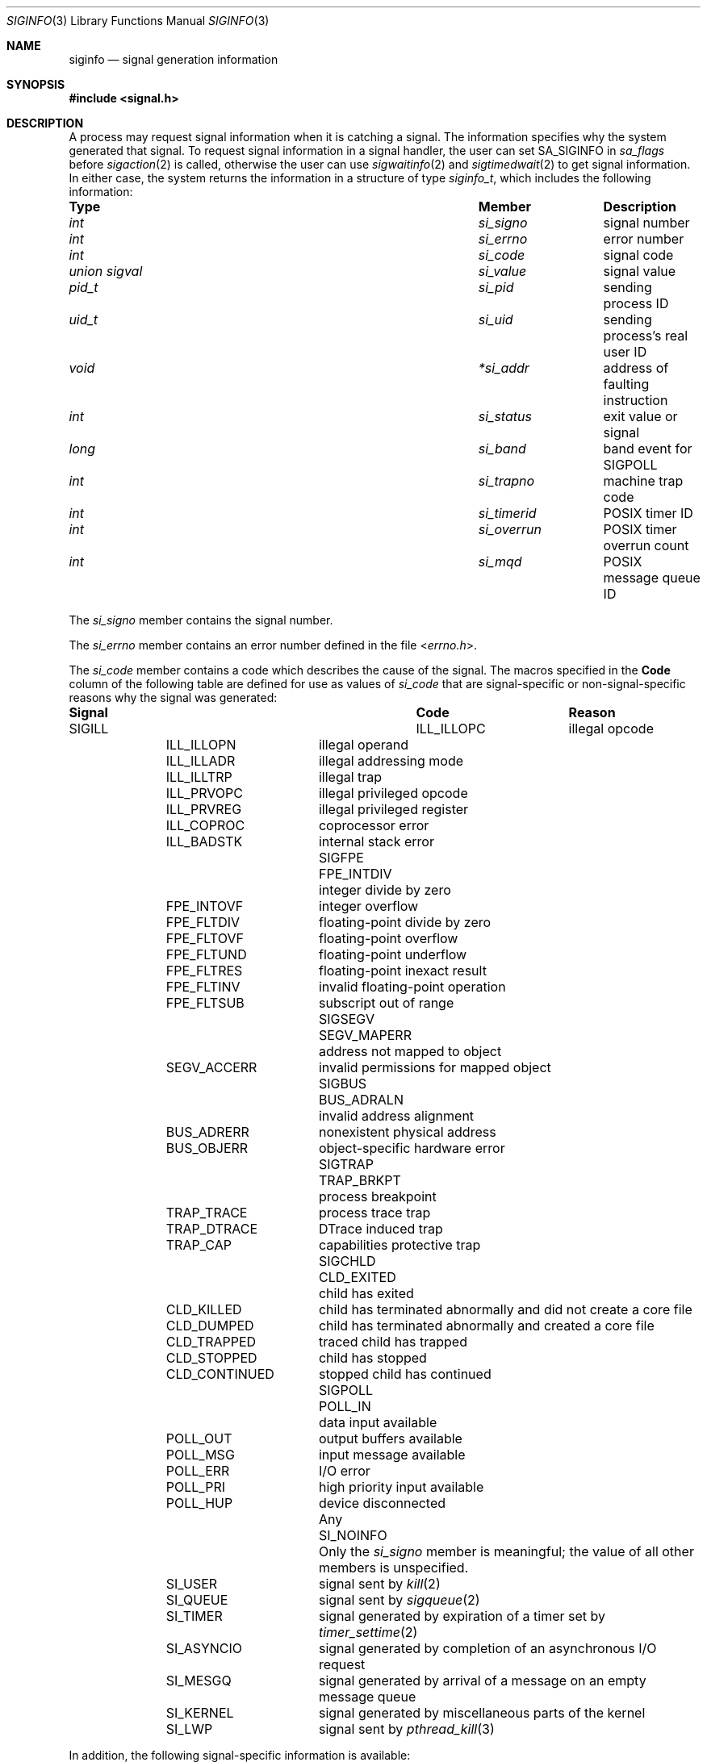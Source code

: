 .\" Copyright (c) 2005 David Xu <davidxu@FreeBSD.org>
.\" All rights reserved.
.\"
.\" Redistribution and use in source and binary forms, with or without
.\" modification, are permitted provided that the following conditions
.\" are met:
.\" 1. Redistributions of source code must retain the above copyright
.\"    notice(s), this list of conditions and the following disclaimer as
.\"    the first lines of this file unmodified other than the possible
.\"    addition of one or more copyright notices.
.\" 2. Redistributions in binary form must reproduce the above copyright
.\"    notice(s), this list of conditions and the following disclaimer in
.\"    the documentation and/or other materials provided with the
.\"    distribution.
.\"
.\" THIS SOFTWARE IS PROVIDED BY THE COPYRIGHT HOLDER(S) ``AS IS'' AND ANY
.\" EXPRESS OR IMPLIED WARRANTIES, INCLUDING, BUT NOT LIMITED TO, THE
.\" IMPLIED WARRANTIES OF MERCHANTABILITY AND FITNESS FOR A PARTICULAR
.\" PURPOSE ARE DISCLAIMED.  IN NO EVENT SHALL THE COPYRIGHT HOLDER(S) BE
.\" LIABLE FOR ANY DIRECT, INDIRECT, INCIDENTAL, SPECIAL, EXEMPLARY, OR
.\" CONSEQUENTIAL DAMAGES (INCLUDING, BUT NOT LIMITED TO, PROCUREMENT OF
.\" SUBSTITUTE GOODS OR SERVICES; LOSS OF USE, DATA, OR PROFITS; OR
.\" BUSINESS INTERRUPTION) HOWEVER CAUSED AND ON ANY THEORY OF LIABILITY,
.\" WHETHER IN CONTRACT, STRICT LIABILITY, OR TORT (INCLUDING NEGLIGENCE
.\" OR OTHERWISE) ARISING IN ANY WAY OUT OF THE USE OF THIS SOFTWARE,
.\" EVEN IF ADVISED OF THE POSSIBILITY OF SUCH DAMAGE.
.\"
.\" $FreeBSD: stable/11/share/man/man3/siginfo.3 333129 2018-04-30 21:56:08Z jhb $
.\"
.Dd April 24, 2018
.Dt SIGINFO 3
.Os
.Sh NAME
.Nm siginfo
.Nd "signal generation information"
.Sh SYNOPSIS
.In signal.h
.Sh DESCRIPTION
A process may request signal information when it is catching a signal.
The information specifies why the system generated that signal.
To request signal information in a signal handler, the user can set
.Dv SA_SIGINFO
in
.Va sa_flags
before
.Xr sigaction 2
is called,
otherwise the user can use
.Xr sigwaitinfo 2
and
.Xr sigtimedwait 2
to get signal information.
In either case, the system returns the information in a structure of type
.Vt siginfo_t ,
which includes the following information:
.Bl -column ".Vt union signal" ".Va si_overrun"
.It Sy Type Ta Sy Member Ta Sy Description
.It Vt int Ta Va si_signo Ta
signal number
.It Vt int Ta Va si_errno Ta
error number
.It Vt int Ta Va si_code Ta
signal code
.It Vt union sigval Ta Va si_value Ta
signal value
.It Vt pid_t Ta Va si_pid Ta
sending process ID
.It Vt uid_t Ta Va si_uid Ta
sending process's real user ID
.It Vt void Ta Va *si_addr Ta
address of faulting instruction
.It Vt int Ta Va si_status Ta
exit value or signal
.It Vt long Ta Va si_band Ta
band event for
.Dv SIGPOLL
.It Vt int Ta Va si_trapno Ta
machine trap code
.It Vt int Ta Va si_timerid Ta
.Tn POSIX
timer ID
.It Vt int Ta Va si_overrun Ta
.Tn POSIX
timer overrun count
.It Vt int Ta Va si_mqd Ta
.Tn POSIX
message queue ID
.El
.Pp
The
.Va si_signo
member contains the signal number.
.Pp
The
.Va si_errno
member contains an error number defined in the file
.In errno.h .
.Pp
The
.Va si_code
member contains a code which describes the cause of the signal.
The macros specified in the
.Sy Code
column of the following table are defined
for use as values of
.Va si_code
that are signal-specific or non-signal-specific reasons why the signal was
generated:
.Bl -column ".Dv SIGPOLL" ".Dv CLD_CONTINUED"
.It Sy Signal Ta Sy Code Ta Sy Reason
.It Dv SIGILL Ta Dv ILL_ILLOPC Ta
illegal opcode
.It Ta Dv ILL_ILLOPN Ta
illegal operand
.It Ta Dv ILL_ILLADR Ta
illegal addressing mode
.It Ta Dv ILL_ILLTRP Ta
illegal trap
.It Ta Dv ILL_PRVOPC Ta
illegal privileged opcode
.It Ta Dv ILL_PRVREG Ta
illegal privileged register
.It Ta Dv ILL_COPROC Ta
coprocessor error
.It Ta Dv ILL_BADSTK Ta
internal stack error
.It Dv SIGFPE Ta Dv FPE_INTDIV Ta
integer divide by zero
.It Ta Dv FPE_INTOVF Ta
integer overflow
.It Ta Dv FPE_FLTDIV Ta
floating-point divide by zero
.It Ta Dv FPE_FLTOVF Ta
floating-point overflow
.It Ta Dv FPE_FLTUND Ta
floating-point underflow
.It Ta Dv FPE_FLTRES Ta
floating-point inexact result
.It Ta Dv FPE_FLTINV Ta
invalid floating-point operation
.It Ta Dv FPE_FLTSUB Ta
subscript out of range
.It Dv SIGSEGV Ta Dv SEGV_MAPERR Ta
address not mapped to object
.It Ta Dv SEGV_ACCERR Ta
invalid permissions for mapped object
.It Dv SIGBUS Ta Dv BUS_ADRALN Ta
invalid address alignment
.It Ta Dv BUS_ADRERR Ta
nonexistent physical address
.It Ta Dv BUS_OBJERR Ta
object-specific hardware error
.It Dv SIGTRAP Ta Dv TRAP_BRKPT Ta
process breakpoint
.It Ta Dv TRAP_TRACE Ta
process trace trap
.It Ta Dv TRAP_DTRACE Ta
DTrace induced trap
.It Ta Dv TRAP_CAP Ta
capabilities protective trap
.It Dv SIGCHLD Ta Dv CLD_EXITED Ta
child has exited
.It Ta Dv CLD_KILLED Ta
child has terminated abnormally and did not create a core file
.It Ta Dv CLD_DUMPED Ta
child has terminated abnormally and created a core file
.It Ta Dv CLD_TRAPPED Ta
traced child has trapped
.It Ta Dv CLD_STOPPED Ta
child has stopped
.It Ta Dv CLD_CONTINUED Ta
stopped child has continued
.It Dv SIGPOLL Ta Dv POLL_IN Ta
data input available
.It Ta Dv POLL_OUT Ta
output buffers available
.It Ta Dv POLL_MSG Ta
input message available
.It Ta Dv POLL_ERR Ta
I/O error
.It Ta Dv POLL_PRI Ta
high priority input available
.It Ta Dv POLL_HUP Ta
device disconnected
.It Any Ta Dv SI_NOINFO Ta
Only the
.Va si_signo
member is meaningful; the value of all other members is unspecified.
.It Ta Dv SI_USER Ta
signal sent by
.Xr kill 2
.It Ta Dv SI_QUEUE Ta
signal sent by
.Xr sigqueue 2
.It Ta Dv SI_TIMER Ta
signal generated by expiration of a timer set by
.Xr timer_settime 2
.It Ta Dv SI_ASYNCIO Ta
signal generated by completion of an asynchronous I/O request
.It Ta Dv SI_MESGQ Ta
signal generated by arrival of a message on an empty message queue
.It Ta Dv SI_KERNEL Ta
signal generated by miscellaneous parts of the kernel
.It Ta Dv SI_LWP Ta
signal sent by
.Xr pthread_kill 3
.El
.Pp
In addition, the following signal-specific information is available:
.Bl -column ".Dv SIGPOLL" ".Dv CLD_CONTINUED"
.It Sy Signal Ta Sy Member Ta Sy Value
.It Dv SIGILL Ta Va si_addr Ta
address of faulting instruction
.It Ta Va si_trapno Ta
machine dependent of trap code
.It Dv SIGFPE Ta Va si_addr Ta
address of faulting instruction
.It Ta Va si_trapno Ta
machine dependent of trap code
.It Dv SIGSEGV Ta Va si_addr Ta
address of faulting memory reference
.It Ta Va si_trapno Ta
machine dependent of trap code
.It Dv SIGBUS Ta Va si_addr Ta
address of faulting instruction
.It Ta Va si_trapno Ta
machine dependent of trap code
.It Dv SIGCHLD Ta Va si_pid Ta
child process ID
.It Ta Va si_status Ta
exit value or signal; if
.Va si_code
is equal to
.Dv CLD_EXITED ,
then it is equal to the exit value of the child process, otherwise,
it is equal to a signal that caused the child process to change state.
.It Ta Va si_uid Ta "real user ID of the process that sent the signal"
.It Dv SIGPOLL Ta Va si_band Ta "band event for"
.Dv POLL_IN , POLL_OUT ,
or
.Dv POLL_MSG
.El
.Pp
Finally, the following code-specific information is available:
.Bl -column ".Dv SI_ASYNCIO" ".Va si_overrun"
.It Sy Code Ta Sy Member Ta Sy Value
.It Dv SI_USER Ta Va si_pid Ta
the process ID that sent the signal
.It Ta Va si_uid Ta
real user ID of the process that sent the signal
.It Dv SI_QUEUE Ta Va si_value Ta
the value passed to
.Xr sigqueue 2
system call
.It Ta Va si_pid Ta
the process ID that sent the signal
.It Ta Va si_uid Ta
real user ID of the process that sent the signal
.It Dv SI_TIMER Ta Va si_value Ta
the value passed to
.Xr timer_create 2
system call
.It Ta Va si_timerid Ta
the timer ID returned by
.Xr timer_create 2
system call
.It Ta Va si_overrun Ta
timer overrun count corresponding to the signal
.It Ta Va si_errno Ta
If timer overrun will be
.Brq Dv DELAYTIMER_MAX ,
an error code defined in
.In errno.h
is set
.It Dv SI_ASYNCIO Ta Va si_value Ta
the value passed to aio system calls
.It Dv SI_MESGQ Ta Va si_value Ta
the value passed to
.Xr mq_notify 2
system call
.It Ta Va si_mqd Ta
the ID of the message queue which generated the signal
.It Dv SI_LWP Ta Va si_pid Ta
the process ID that sent the signal
.It Ta Va si_uid Ta
real user ID of the process that sent the signal
.El
.Sh NOTES
Currently, the kernel never generates the
.Dv SIGPOLL
signal.
.Dv SIGCHLD
signal is queued when a process changed its status or exited.
.Tn POSIX
Realtime Extensions like aio, timer, and message queue also queue
signals.
Signals with code
.Dv SI_USER ,
.Dv SI_KERNEL
or
.Dv SI_LWP
are only queued if there are sufficient resources;
otherwise,
.Dv SI_NOINFO
results.
For some hardware architectures, the exact value of
.Va si_addr
might not be available.
.Sh SEE ALSO
.Xr aio_read 2 ,
.Xr kill 2 ,
.Xr mq_notify 2 ,
.Xr sigaction 2 ,
.Xr sigqueue 2 ,
.Xr sigwaitinfo 2 ,
.Xr timer_create 2 ,
.Xr timer_settime 2 ,
.Xr waitpid 2 ,
.Xr pthread_kill 3
.Sh STANDARDS
The
.Vt siginfo_t
type conforms to
.St -p1003.1-2004 .
.Sh HISTORY
Full support for
.Tn POSIX
signal information first appeared in
.Fx 7.0 .
The codes
.Dv SI_USER
and
.Dv SI_KERNEL
can be generated as of
.Fx 8.1 .
The code
.Dv SI_LWP
can be generated as of
.Fx 9.0 .
.Sh AUTHORS
This manual page was written by
.An David Xu Aq Mt davidxu@FreeBSD.org .
